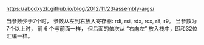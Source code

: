#+BEGIN_COMMENT
.. title: pass_param.org
.. date: 2022-10-04
#+END_COMMENT

https://abcdxyzk.github.io/blog/2012/11/23/assembly-args/

当参数少于7个时， 参数从左到右放入寄存器: rdi, rsi, rdx, rcx, r8, r9。
当参数为7个以上时， 前 6 个与前面一样， 但后面的依次从 “右向左” 放入栈中，即和32位汇编一样。
